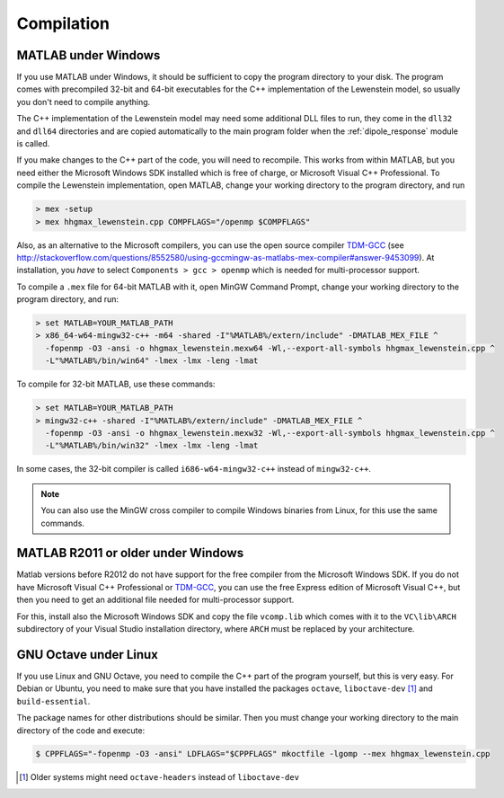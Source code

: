 .. _compilation:

Compilation
===========

MATLAB under Windows
--------------------

If you use MATLAB under Windows, it should be sufficient to copy the program directory to your disk. The program comes with precompiled 32-bit and 64-bit executables for the C++
implementation of the Lewenstein model, so usually you don't need to compile anything.

The C++ implementation of the Lewenstein model may need some additional DLL files to run, they come in the ``dll32`` and ``dll64`` directories and are copied automatically to the main program folder when the :ref:`dipole_response` module is called.

If you make changes to the C++ part of the code, you will need to recompile.
This works from within MATLAB, but you need either the Microsoft Windows SDK installed which is free of charge, or Microsoft Visual C++ Professional.
To compile the Lewenstein implementation, open MATLAB, change your working directory to the program directory,
and run

.. code-block:: matlab

    > mex -setup
    > mex hhgmax_lewenstein.cpp COMPFLAGS="/openmp $COMPFLAGS"

Also, as an alternative to the Microsoft compilers, you can use the open
source compiler TDM-GCC_ (see http://stackoverflow.com/questions/8552580/using-gccmingw-as-matlabs-mex-compiler#answer-9453099).
At installation, you *have* to select ``Components > gcc > openmp`` which is needed for multi-processor support.

To compile a ``.mex`` file for 64-bit MATLAB with it, open MinGW Command
Prompt, change your working directory to the program directory, and run:

.. code-block:: bat

    > set MATLAB=YOUR_MATLAB_PATH
    > x86_64-w64-mingw32-c++ -m64 -shared -I"%MATLAB%/extern/include" -DMATLAB_MEX_FILE ^
      -fopenmp -O3 -ansi -o hhgmax_lewenstein.mexw64 -Wl,--export-all-symbols hhgmax_lewenstein.cpp ^
      -L"%MATLAB%/bin/win64" -lmex -lmx -leng -lmat

To compile for 32-bit MATLAB, use these commands:

.. code-block:: bat

    > set MATLAB=YOUR_MATLAB_PATH
    > mingw32-c++ -shared -I"%MATLAB%/extern/include" -DMATLAB_MEX_FILE ^
      -fopenmp -O3 -ansi -o hhgmax_lewenstein.mexw32 -Wl,--export-all-symbols hhgmax_lewenstein.cpp ^
      -L"%MATLAB%/bin/win32" -lmex -lmx -leng -lmat

In some cases, the 32-bit compiler is called ``i686-w64-mingw32-c++`` instead of ``mingw32-c++``.

.. note::
   You can also use the MinGW cross compiler to compile Windows binaries from Linux, for this use the same commands.

.. _TDM-GCC: http://tdm-gcc.tdragon.net/

MATLAB R2011 or older under Windows
-----------------------------------

Matlab versions before R2012 do not have support for the free compiler from the Microsoft Windows SDK.
If you do not have Microsoft Visual C++ Professional or TDM-GCC_, you can use the free Express edition of
Microsoft Visual C++, but then you need to get an additional file needed for multi-processor support.

For this, install also the Microsoft Windows SDK and copy the file ``vcomp.lib`` which comes with it to
the ``VC\lib\ARCH`` subdirectory of your Visual Studio installation directory, where ``ARCH``
must be replaced by your architecture.

GNU Octave under Linux
----------------------

If you use Linux and GNU Octave, you need to compile the C++ part of the program
yourself, but this is very easy. For Debian or Ubuntu, you need to make sure that
you have installed the packages ``octave``, ``liboctave-dev`` [#headers-note]_ and ``build-essential``.


The package names for other distributions should be similar. Then you must change
your working directory to the main directory of the code and execute:

.. code-block:: bash

    $ CPPFLAGS="-fopenmp -O3 -ansi" LDFLAGS="$CPPFLAGS" mkoctfile -lgomp --mex hhgmax_lewenstein.cpp

.. [#headers-note] Older systems might need ``octave-headers`` instead of ``liboctave-dev``
